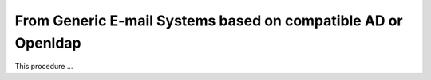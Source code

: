 .. _mig-zx-ldap:

================================================================
 From Generic E-mail Systems based on compatible AD or Openldap
================================================================

This procedure ...
